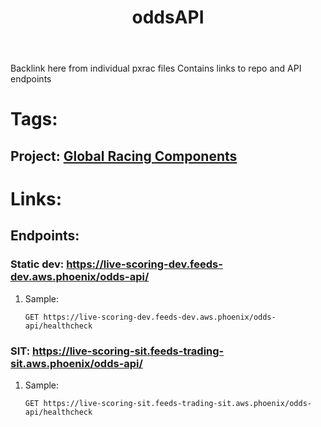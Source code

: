 #+TITLE: oddsAPI
Backlink here from individual pxrac files
Contains links to repo and API endpoints
* Tags:
** Project: [[file:20200309101515-global_racing_components.org][Global Racing Components]]
* Links:
** Endpoints:
*** Static dev: https://live-scoring-dev.feeds-dev.aws.phoenix/odds-api/
**** Sample:
#+begin_src restclient
GET https://live-scoring-dev.feeds-dev.aws.phoenix/odds-api/healthcheck
#+end_src

#+RESULTS:
#+begin_example
,#+BEGIN_SRC html
I am Alive!
<!-- GET https://live-scoring-dev.feeds-dev.aws.phoenix/odds-api/healthcheck -->
<!-- HTTP/1.1 200 OK -->
<!-- Date: Tue, 03 Mar 2020 03:48:24 GMT -->
<!-- Content-Type: text/html; charset=utf-8 -->
<!-- Content-Length: 11 -->
<!-- Connection: keep-alive -->
<!-- Server: nginx/1.15.6 -->
<!-- Request duration: 4.372368s -->
,#+END_SRC
#+end_example
*** SIT: https://live-scoring-sit.feeds-trading-sit.aws.phoenix/odds-api/
**** Sample:
#+begin_src restclient
GET https://live-scoring-sit.feeds-trading-sit.aws.phoenix/odds-api/healthcheck
#+end_src

#+RESULTS:
#+begin_example
,#+BEGIN_SRC html
I am Alive!
<!-- GET https://live-scoring-sit.feeds-trading-sit.aws.phoenix/odds-api/healthcheck -->
<!-- HTTP/1.1 200 OK -->
<!-- Date: Tue, 03 Mar 2020 03:28:07 GMT -->
<!-- Content-Type: text/html; charset=utf-8 -->
<!-- Content-Length: 11 -->
<!-- Connection: keep-alive -->
<!-- Server: nginx/1.15.6 -->
<!-- Request duration: 0.259075s -->
,#+END_SRC
#+end_example
